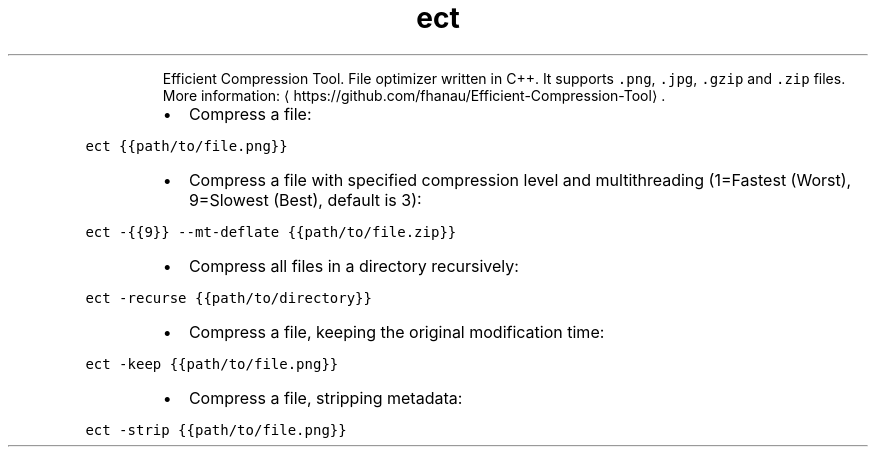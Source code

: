 .TH ect
.PP
.RS
Efficient Compression Tool.
File optimizer written in C++. It supports \fB\fC\&.png\fR, \fB\fC\&.jpg\fR, \fB\fC\&.gzip\fR and \fB\fC\&.zip\fR files.
More information: \[la]https://github.com/fhanau/Efficient-Compression-Tool\[ra]\&.
.RE
.RS
.IP \(bu 2
Compress a file:
.RE
.PP
\fB\fCect {{path/to/file.png}}\fR
.RS
.IP \(bu 2
Compress a file with specified compression level and multithreading (1=Fastest (Worst), 9=Slowest (Best), default is 3):
.RE
.PP
\fB\fCect \-{{9}} \-\-mt\-deflate {{path/to/file.zip}}\fR
.RS
.IP \(bu 2
Compress all files in a directory recursively:
.RE
.PP
\fB\fCect \-recurse {{path/to/directory}}\fR
.RS
.IP \(bu 2
Compress a file, keeping the original modification time:
.RE
.PP
\fB\fCect \-keep {{path/to/file.png}}\fR
.RS
.IP \(bu 2
Compress a file, stripping metadata:
.RE
.PP
\fB\fCect \-strip {{path/to/file.png}}\fR
